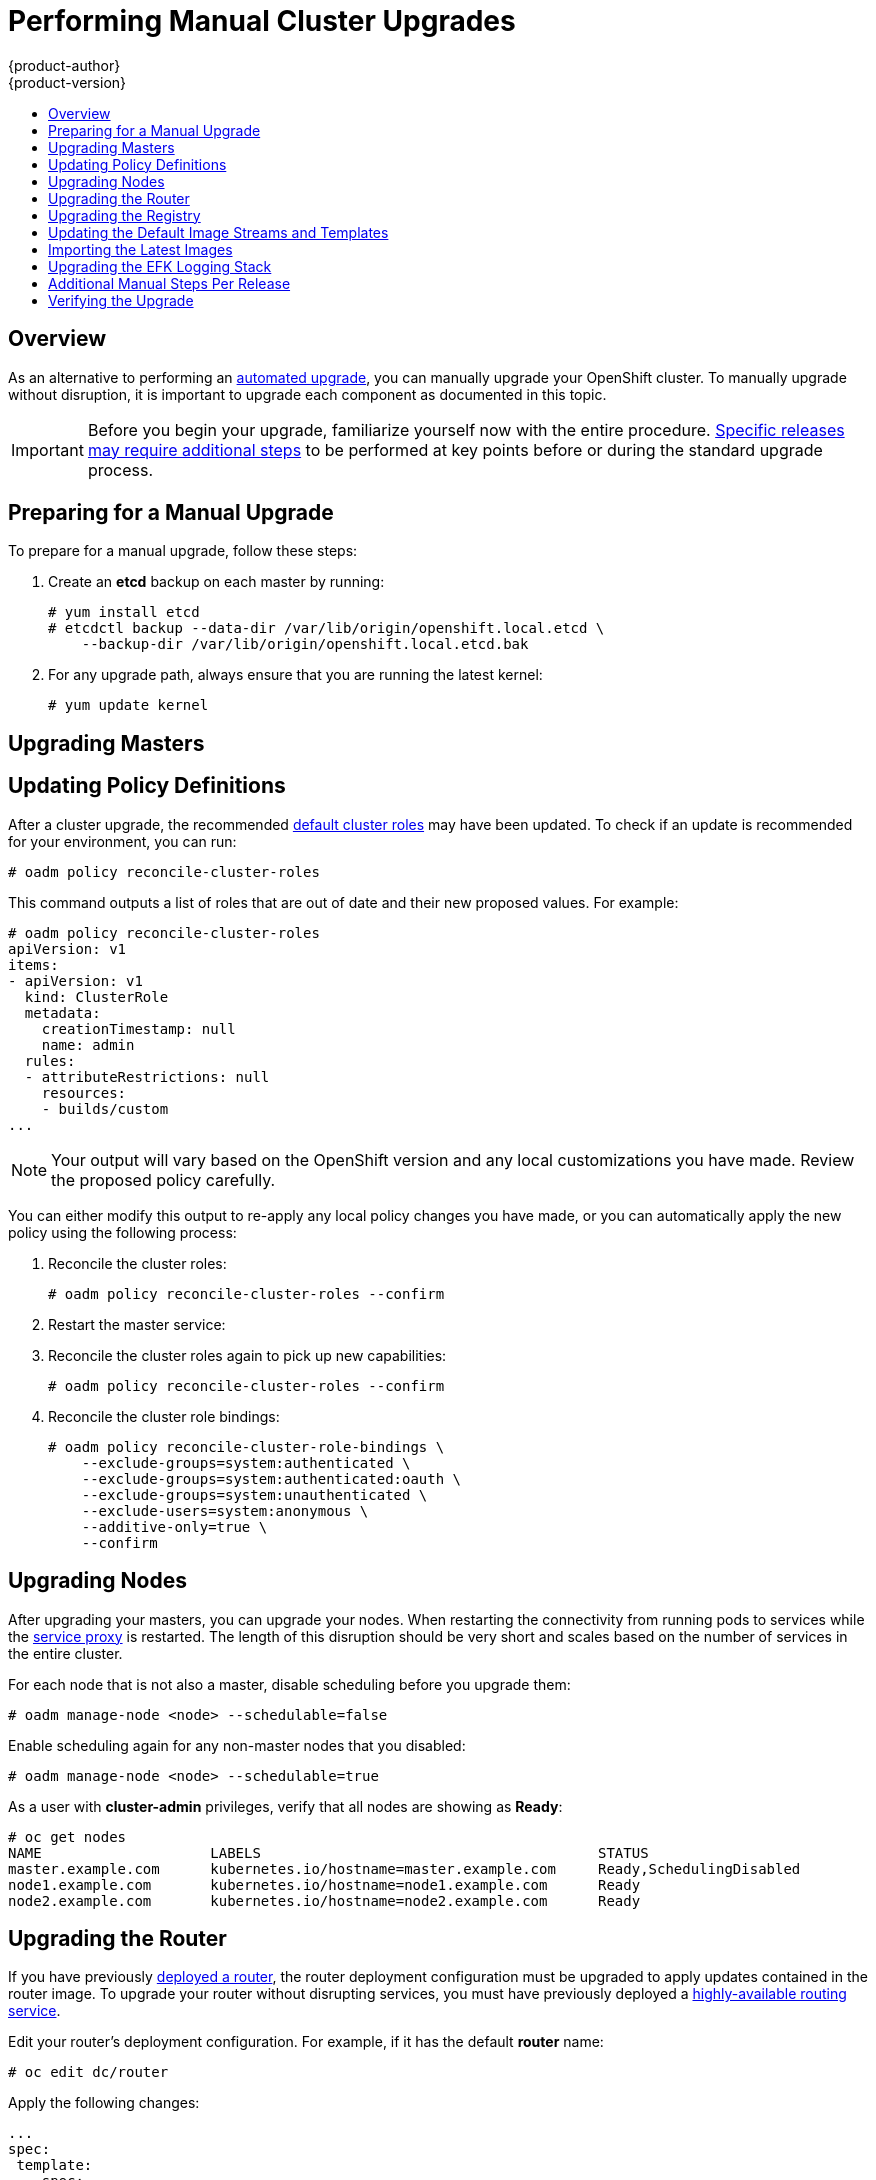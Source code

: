= Performing Manual Cluster Upgrades
{product-author}
{product-version}
:data-uri:
:icons:
:experimental:
:toc: macro
:toc-title:
:prewrap!:

toc::[]

== Overview

As an alternative to performing an
link:../../install_config/upgrading/automated_upgrades.html[automated upgrade],
you can manually upgrade your OpenShift cluster. To manually upgrade without
disruption, it is important to upgrade each component as documented in this
topic.

[IMPORTANT]
====
Before you begin your upgrade, familiarize yourself now with the entire
procedure. link:#additional-instructions-per-release[Specific releases may
require additional steps] to be performed at key points before or during the
standard upgrade process.
====

[[preparing-for-a-manual-upgrade]]
== Preparing for a Manual Upgrade

ifdef::openshift-enterprise[]
[NOTE]
====
If you are on OpenShift Enterprise 3.0, you must first upgrade to 3.1 before
upgrading to 3.2. Further, if you are currently using the Pacemaker HA method,
you must first upgrade to the native HA method before upgrading to 3.2, as the
Pacemaker method is no longer supported starting with 3.2. See the
https://docs.openshift.com/enterprise/3.1/install_config/upgrading/index.html[OpenShift
Enterprise 3.1 upgrade documentation] for instructions.
====

[IMPORTANT]
====
Upgrades from {product-title} 3.1 to 3.2 are currently only supported for
clusters using the RPM-based installation method. Administrators with clusters
using the
link:../../install_config/install/rpm_vs_containerized.html[containerized
installation method] should not perform an upgrade at this time, as development
for this upgrade path is currently in progress. Performing a containerized
upgrade at this time would be detrimental to your cluster. An asynchronous
errata update will be released shortly to provide the ability to successfully
upgrade containerized installations.
(https://bugzilla.redhat.com/show_bug.cgi?id=1331097[*BZ#1331097*],
https://bugzilla.redhat.com/show_bug.cgi?id=1331380[*BZ#1331380*],
https://bugzilla.redhat.com/show_bug.cgi?id=1326642[*BZ#1326642*],
https://bugzilla.redhat.com/show_bug.cgi?id=1328950[*BZ#1328950*])
====
endif::[]

To prepare for a manual upgrade, follow these steps:

ifdef::openshift-enterprise[]
. If you are upgrading from OpenShift Enterprise 3.1 to 3.2, manually disable the
3.1 channel and enable the 3.2 channel on each master and node host:
+
----
# subscription-manager repos --disable="rhel-7-server-ose-3.1-rpms" \
    --enable="rhel-7-server-ose-3.2-rpms"
----
endif::openshift-enterprise[]

. Create an *etcd* backup on each master by running:
+
----
# yum install etcd
# etcdctl backup --data-dir /var/lib/origin/openshift.local.etcd \
    --backup-dir /var/lib/origin/openshift.local.etcd.bak
----

. For any upgrade path, always ensure that you are running the latest kernel:
+
----
# yum update kernel
----

[[upgrading-masters]]
== Upgrading Masters
ifdef::openshift-origin[]
Upgrade your masters first. On each master host, upgrade the *origin-master*
package:

----
# yum upgrade origin-master
----

If you are upgrading from OpenShift Origin 1.0 to 1.1:

. Create the following master proxy client certificates:
+
====
----
# cd /etc/origin/master/
# oadm ca create-master-certs --cert-dir=/etc/origin/master/ \
            --master=https://<internal-master-fqdn>:8443 \
            --public-master=https://<external-master-fqdn>:8443 \
            --hostnames=<external-master-fqdn>,<internal-master-fqdn>,localhost,127.0.0.1,<master-ip-address>,kubernetes.default.local \
            --overwrite=false
----
====
+
This creates files at  *_/etc/origin/master/master.proxy-client.{crt,key}_*.

. Then, add the master proxy client certificates to the
*_/etc/origin/master/master-config.yml_* file on each master:
+
====
----
kubernetesMasterConfig:
  proxyClientInfo:
    certFile: master.proxy-client.crt
    keyFile: master.proxy-client.key
----
====

. Enable the following renamed service on master hosts:
+
----
# systemctl enable origin-master
----

For any upgrade path, now restart the *origin-master* service and review its
logs to ensure services have been restarted successfully:

----
# systemctl restart origin-master
# journalctl -r -u origin-master
----
endif::[]
ifdef::openshift-enterprise[]
Upgrade your masters first. On each master host, upgrade the
*atomic-openshift-master* package:

----
# yum upgrade atomic-openshift-master
----

Now restart the *atomic-openshift-master* service and review its logs to ensure
services have been restarted successfully:

----
# systemctl restart atomic-openshift-master
# journalctl -r -u atomic-openshift-master
----
endif::[]

[[updating-policy-definitions]]
== Updating Policy Definitions

After a cluster upgrade, the recommended
link:../../architecture/additional_concepts/authorization.html#roles[default
cluster roles] may have been updated. To check if an update is recommended for
your environment, you can run:

----
# oadm policy reconcile-cluster-roles
----

This command outputs a list of roles that are out of date and their new proposed
values. For example:

====
----
# oadm policy reconcile-cluster-roles
apiVersion: v1
items:
- apiVersion: v1
  kind: ClusterRole
  metadata:
    creationTimestamp: null
    name: admin
  rules:
  - attributeRestrictions: null
    resources:
    - builds/custom
...
----
====

[NOTE]
====
Your output will vary based on the OpenShift version and any local
customizations you have made. Review the proposed policy carefully.
====

You can either modify this output to re-apply any local policy changes you have
made, or you can automatically apply the new policy using the following process:

. Reconcile the cluster roles:
+
----
# oadm policy reconcile-cluster-roles --confirm
----

. Restart the master service:
+
ifdef::openshift-origin[]
----
# systemctl restart origin-master
----
endif::[]
ifdef::openshift-enterprise[]
----
# systemctl restart atomic-openshift-master
----
endif::[]

. Reconcile the cluster roles again to pick up new capabilities:
+
----
# oadm policy reconcile-cluster-roles --confirm
----

. Reconcile the cluster role bindings:
+
----
# oadm policy reconcile-cluster-role-bindings \
    --exclude-groups=system:authenticated \
    --exclude-groups=system:authenticated:oauth \
    --exclude-groups=system:unauthenticated \
    --exclude-users=system:anonymous \
    --additive-only=true \
    --confirm
----

[[upgrading-nodes]]
== Upgrading Nodes

After upgrading your masters, you can upgrade your nodes. When restarting the
ifdef::openshift-origin[]
*origin-node* service, there will be a brief disruption of outbound network
endif::[]
ifdef::openshift-enterprise[]
*atomic-openshift-node* service, there will be a brief disruption of outbound network
endif::[]
connectivity from running pods to services while the
link:../../architecture/infrastructure_components/kubernetes_infrastructure.html#service-proxy[service
proxy] is restarted. The length of this disruption should be very short and
scales based on the number of services in the entire cluster.

For each node that is not also a master, disable scheduling before you upgrade
them:

----
# oadm manage-node <node> --schedulable=false
----

ifdef::openshift-origin[]
On each node host, upgrade all *origin* packages:

----
# yum upgrade origin\*
----

If you are upgrading from OpenShift Origin 1.0 to 1.1, enable the following
renamed service on node hosts:

----
# systemctl enable origin-node
----

For any upgrade path, now restart the *origin-node* service:

----
# systemctl restart origin-node
----
endif::[]

ifdef::openshift-enterprise[]
On each node host, upgrade all *atomic-openshift* packages:

----
# yum upgrade atomic-openshift\*
----

Now restart the *atomic-openshift-node* service:

----
# systemctl restart atomic-openshift-node
----
endif::[]

Enable scheduling again for any non-master nodes that you disabled:

----
# oadm manage-node <node> --schedulable=true
----

As a user with *cluster-admin* privileges, verify that all nodes are showing as
*Ready*:

====
----
# oc get nodes
NAME                    LABELS                                        STATUS
master.example.com      kubernetes.io/hostname=master.example.com     Ready,SchedulingDisabled
node1.example.com       kubernetes.io/hostname=node1.example.com      Ready
node2.example.com       kubernetes.io/hostname=node2.example.com      Ready
----
====

[[upgrading-the-router]]
== Upgrading the Router

If you have previously
link:../../install_config/install/deploy_router.html[deployed a router], the
router deployment configuration must be upgraded to apply updates contained in
the router image. To upgrade your router without disrupting services, you must
have previously deployed a
link:../../admin_guide/high_availability.html#configuring-a-highly-available-routing-service[highly-available
routing service].

ifdef::openshift-origin[]
[IMPORTANT]
====
If you are upgrading to OpenShift Origin 1.0.4 or 1.0.5, first see the
link:#additional-instructions-per-release[Additional Manual Instructions per
Release] section for important steps specific to your upgrade, then continue
with the router upgrade as described in this section.
====
endif::[]

Edit your router's deployment configuration. For example, if it has the default
*router* name:

====
----
# oc edit dc/router
----
====

Apply the following changes:

====
----
...
spec:
 template:
    spec:
      containers:
      - env:
        ...
ifdef::openshift-enterprise[]
        image: registry.access.redhat.com/openshift3/ose-haproxy-router:v3.2.0.20-3 <1>
endif::[]
ifdef::openshift-origin[]
        image: openshift/origin-haproxy-router:v1.0.6 <1>
endif::[]
        imagePullPolicy: IfNotPresent
        ...
----
====
<1> Adjust the image version to match the version you are upgrading to.

You should see one router pod updated and then the next.

[[upgrading-the-registry]]
== Upgrading the Registry

The registry must also be upgraded for changes to take effect in the registry
image. If you have used a `*PersistentVolumeClaim*` or a host mount point, you
may restart the registry without losing the contents of your registry.
link:../../install_config/install/docker_registry.html#storage-for-the-registry[Deploying
a Docker Registry] details how to configure persistent storage for the registry.

Edit your registry's deployment configuration:

----
# oc edit dc/docker-registry
----

Apply the following changes:

====
----
...
spec:
 template:
    spec:
      containers:
      - env:
        ...
ifdef::openshift-enterprise[]
        image: registry.access.redhat.com/openshift3/ose-docker-registry:v3.2.0.20-3 <1>
endif::[]
ifdef::openshift-origin[]
        image: openshift/origin-docker-registry:v1.0.4 <1>
endif::[]
        imagePullPolicy: IfNotPresent
        ...
----
====
<1> Adjust the image version to match the version you are upgrading to.

[IMPORTANT]
====
Images that are being pushed or pulled from the internal registry at the time of
upgrade will fail and should be restarted automatically. This will not disrupt
pods that are already running.
====

[[updating-the-default-image-streams-and-templates]]
== Updating the Default Image Streams and Templates

ifdef::openshift-origin[]
By default, the link:../../install_config/install/advanced_install.html[advanced
installation] method automatically creates default image streams, InstantApp
templates, and database service templates in the *openshift* project, which is a
default project to which all users have view access. These objects were created
during installation from the JSON files located under
*_/usr/share/openshift/examples_*.

To update these objects, first ensure that you have the latest
*openshift-ansible* code checked out, which provides the example JSON files:

----
# cd ~/openshift-ansible
# git pull https://github.com/openshift/openshift-ansible master
----
endif::[]

ifdef::openshift-enterprise[]
By default, the link:../../install_config/install/quick_install.html[quick] and
link:../../install_config/install/advanced_install.html[advanced installation]
methods automatically create default image streams, InstantApp templates, and
database service templates in the *openshift* project, which is a default
project to which all users have view access. These objects were created during
installation from the JSON files located under the
*_/usr/share/ansible/openshift-ansible/roles/openshift_examples/files/examples/_*
directory.

To update these objects, first update the packages that provide the example JSON
files. On a master host, install or update to the latest version of the
*atomic-openshift-utils* package, which should also update the
*openshift-ansible-** packages:

----
# yum update atomic-openshift-utils
----

The *openshift-ansible-roles* package provides the latest example JSON files.
endif::[]

Now update the global *openshift* project by running the following commands as a
user with *cluster-admin* privileges. It is expected that you will receive
warnings about items that already exist.

ifdef::openshift-enterprise[]
====
----
# oc create -n openshift -f /usr/share/openshift/examples/image-streams/image-streams-rhel7.json
# oc create -n openshift -f /usr/share/openshift/examples/db-templates
# oc create -n openshift -f /usr/share/openshift/examples/quickstart-templates
# oc create -n openshift -f /usr/share/openshift/examples/xpaas-streams
# oc create -n openshift -f /usr/share/openshift/examples/xpaas-templates
# oc replace -n openshift -f /usr/share/openshift/examples/image-streams/image-streams-rhel7.json
# oc replace -n openshift -f /usr/share/openshift/examples/db-templates
# oc replace -n openshift -f /usr/share/openshift/examples/quickstart-templates
# oc replace -n openshift -f /usr/share/openshift/examples/xpaas-streams
# oc replace -n openshift -f /usr/share/openshift/examples/xpaas-templates
----
====
endif::[]
ifdef::openshift-origin[]
====
----
# oc create -n openshift -f roles/openshift_examples/files/examples/v1.1/image-streams/image-streams-centos7.json
# oc create -n openshift -f roles/openshift_examples/files/examples/v1.1/db-templates
# oc create -n openshift -f roles/openshift_examples/files/examples/v1.1/quickstart-templates
# oc replace -n openshift -f roles/openshift_examples/files/examples/v1.1/image-streams/image-streams-centos7.json
# oc replace -n openshift -f roles/openshift_examples/files/examples/v1.1/db-templates
# oc replace -n openshift -f roles/openshift_examples/files/examples/v1.1/quickstart-templates
----
====
endif::[]

[[importing-the-latest-images]]
== Importing the Latest Images

After link:#updating-the-default-image-streams-and-templates[updating the
default image streams], you may also want to ensure that the images within those
streams are updated. For each image stream in the default *openshift* project,
you can run:

----
# oc import-image -n openshift <imagestream>
----

For example, get the list of all image streams in the default *openshift*
project:

====
----
# oc get is -n openshift
NAME     DOCKER REPO                                                      TAGS                   UPDATED
mongodb  registry.access.redhat.com/openshift3/mongodb-24-rhel7           2.4,latest,v3.1.1.6    16 hours ago
mysql    registry.access.redhat.com/openshift3/mysql-55-rhel7             5.5,latest,v3.1.1.6    16 hours ago
nodejs   registry.access.redhat.com/openshift3/nodejs-010-rhel7           0.10,latest,v3.1.1.6   16 hours ago
...
----
====

Update each image stream one at a time:

====
----
# oc import-image -n openshift nodejs
Waiting for the import to complete, CTRL+C to stop waiting.
The import completed successfully.

Name:                   nodejs
Created:                16 hours ago
Labels:                 <none>
Annotations:            openshift.io/image.dockerRepositoryCheck=2015-07-21T13:17:00Z
Docker Pull Spec:       registry.access.redhat.com/openshift3/nodejs-010-rhel7

Tag             Spec            Created         PullSpec                                                        Image
0.10            latest          16 hours ago    registry.access.redhat.com/openshift3/nodejs-010-rhel7:latest   66d92cebc0e48e4e4be3a93d0f9bd54f21af7928ceaa384d20800f6e6fcf669f
latest                          16 hours ago    registry.access.redhat.com/openshift3/nodejs-010-rhel7:latest   66d92cebc0e48e4e4be3a93d0f9bd54f21af7928ceaa384d20800f6e6fcf669f
v3.2.0.20-3       <pushed>        16 hours ago    registry.access.redhat.com/openshift3/nodejs-010-rhel7:v3.2.0 66d92cebc0e48e4e4be3a93d0f9bd54f21af7928ceaa384d20800f6e6fcf669f
----
====

[IMPORTANT]
====
In order to update your S2I-based applications, you must manually trigger a new
build of those applications after importing the new images using `oc start-build
<app-name>`.
====

ifdef::openshift-origin[]
:sect: manual
// tag::30to31updatingcerts[]
[id='{sect}-updating-master-and-node-certificates']
== Updating Master and Node Certificates

The following steps may be required for any OpenShift cluster that was
originally installed prior to the
https://github.com/openshift/origin/releases[OpenShift Origin 1.0.8 release].
This may include any and all updates from that version.

[id='{sect}-updating-node-certificates']
=== Node Certificates

With the 1.0.8 release, certificates for each of the kubelet nodes were updated
to include the IP address of the node. Any node certificates generated before
the 1.0.8 release may not contain the IP address of the node.

If a node is missing the IP address as part of its certificate, clients may
refuse to connect to the kubelet endpoint. Usually this will result in errors
regarding the certificate not containing an `IP SAN`.

In order to remedy this situation, you may need to manually update the
certificates for your node.

[id='{sect}-checking-the-nodes-certificate']
==== Checking the Node's Certificate

The following command can be used to determine which Subject Alternative Names
(SANs) are present in the node's serving certificate. In this example, the
Subject Alternative Names are *mynode*, *mynode.mydomain.com*, and *1.2.3.4*:

====
----
# openssl x509 -in /etc/origin/node/server.crt -text -noout | grep -A 1 "Subject Alternative Name"
X509v3 Subject Alternative Name:
DNS:mynode, DNS:mynode.mydomain.com, IP: 1.2.3.4
----
====

Ensure that the `*nodeIP*` value set in the
*_/etc/origin/node/node-config.yaml_* file is present in the IP values from the
Subject Alternative Names listed in the node's serving certificate. If the
`*nodeIP*` is not present, then it will need to be added to the node's
certificate.

If the `*nodeIP*` value is already contained within the Subject Alternative
Names, then no further steps are required.

You will need to know the Subject Alternative Names and `*nodeIP*` value for the
following steps.

[id='{sect}-generating-a-new-node-certificate']
==== Generating a New Node Certificate

If your current node certificate does not contain the proper IP address, then
you must regenerate a new certificate for your node.

[IMPORTANT]
====
Node certificates will be regenerated on the master (or first master) and are
then copied into place on node systems.
====

. Create a temporary directory in which to perform the following steps:
+
----
# mkdir /tmp/node_certificate_update
# cd /tmp/node_certificate_update
----

. Export the signing options:
+
----
# export signing_opts="--signer-cert=/etc/origin/master/ca.crt \
    --signer-key=/etc/origin/master/ca.key \
    --signer-serial=/etc/origin/master/ca.serial.txt"
----

. Generate the new certificate:
+
----
# oadm ca create-server-cert --cert=server.crt \
  --key=server.key $signing_opts \
  --hostnames=<existing_SANs>,<nodeIP>
----
+
For example, if the Subject Alternative Names from before were *mynode*,
*mynode.mydomain.com*, and *1.2.3.4*, and the `*nodeIP*` was 10.10.10.1, then
you would need to run the following command:
+
----
# oadm ca create-server-cert --cert=server.crt \
  --key=server.key $signing_opts \
  --hostnames=mynode,mynode.mydomain.com,1.2.3.4,10.10.10.1
----

[id='{sect}-replace-node-serving-certificates']
==== Replace Node Serving Certificates

Back up the existing *_/etc/origin/node/server.crt_* and
*_/etc/origin/node/server.key_* files for your node:

----
# mv /etc/origin/node/server.crt /etc/origin/node/server.crt.bak
# mv /etc/origin/node/server.key /etc/origin/node/server.key.bak
----

You must now copy the new *_server.crt_* and *_server.key_* created in the
temporary directory during the previous step:

----
# mv /tmp/node_certificate_update/server.crt /etc/origin/node/server.crt
# mv /tmp/node_certificate_update/server.key /etc/origin/node/server.key
----

After you have replaced the node's certificate, restart the node service:

----
# systemctl restart origin-node
----

[id='{sect}-updating-master-certificates']
=== Master Certificates

With the 1.0.8 release, certificates for each of the masters were updated to
include all names that pods may use to communicate with masters. Any master
certificates generated before the 1.0.8 release may not contain these additional
service names.

[id='{sect}-checking-the-masters-certificate']
==== Checking the Master's Certificate

The following command can be used to determine which Subject Alternative Names
(SANs) are present in the master's serving certificate. In this example, the
Subject Alternative Names are *mymaster*, *mymaster.mydomain.com*, and
*1.2.3.4*:

----
# openssl x509 -in /etc/origin/master/master.server.crt -text -noout | grep -A 1 "Subject Alternative Name"
X509v3 Subject Alternative Name:
DNS:mymaster, DNS:mymaster.mydomain.com, IP: 1.2.3.4
----

Ensure that the following entries are present in the Subject Alternative Names
for the master's serving certificate:

[options="header"]
|===
|Entry |Example

|Kubernetes service IP address
|172.30.0.1

|All master host names
|*master1.example.com*

|All master IP addresses
|192.168.122.1

|Public master host name in clustered environments
|*public-master.example.com*

|*kubernetes*
|

|*kubernetes.default*
|

|*kubernetes.default.svc*
|

|*kubernetes.default.svc.cluster.local*
|

|*openshift*
|

|*openshift.default*
|

|*openshift.default.svc*
|

|*openshift.default.svc.cluster.local*
|
|===

If these names are already contained within the Subject Alternative Names, then
no further steps are required.

[id='{sect}-generating-a-new-master-certificate']
==== Generating a New Master Certificate

If your current master certificate does not contain all names from the list
above, then you must generate a new certificate for your master:

. Back up the existing *_/etc/origin/master/master.server.crt_* and
*_/etc/origin/master/master.server.key_* files for your master:
+
----
# mv /etc/origin/master/master.server.crt /etc/origin/master/master.server.crt.bak
# mv /etc/origin/master/master.server.key /etc/origin/master/master.server.key.bak
----

. Export the service names. These names will be used when generating the new
certificate:
+
----
# export service_names="kubernetes,kubernetes.default,kubernetes.default.svc,kubernetes.default.svc.cluster.local,openshift,openshift.default,openshift.default.svc,openshift.default.svc.cluster.local"
----

. You will need the first IP in the services
subnet (the *kubernetes* service IP) as well as the values of `*masterIP*`,
`*masterURL*` and `*publicMasterURL*` contained in the
*_/etc/origin/master/master-config.yaml_* file for the following steps.
+
The *kubernetes* service IP can be obtained with:
+
----
# oc get svc/kubernetes --template='{{.spec.clusterIP}}'
----

. Generate the new certificate:
+
====
----
# oadm ca create-master-certs \
      --hostnames=<master_hostnames>,<master_IP_addresses>,<kubernetes_service_IP>,$service_names \ <1> <2> <3>
      --master=<internal_master_address> \ <4>
      --public-master=<public_master_address> \ <5>
      --cert-dir=/etc/origin/master/ \
      --overwrite=false
----
<1> Adjust `<master_hostnames>` to match your master host name. In a clustered
environment, add all master host names.
<2> Adjust `<master_IP_addresses>` to match the value of `*masterIP*`. In a
clustered environment, add all master IP addresses.
<3> Adjust `<kubernetes_service_IP>` to the first IP in the *kubernetes*
services subnet.
<4> Adjust `<internal_master_address>` to match the value of `*masterURL*`.
<5> Adjust `<public_master_address>` to match the value of `*masterPublicURL*`.
====

. Restart master services. For single master deployments:
+
----
# systemctl restart origin-master
----
+
For native HA multiple master deployments:
+
----
# systemctl restart origin-master-api
# systemctl restart origin-master-controllers
----
+
After the service restarts, the certificate update is complete.
// end::30to31updatingcerts[]
endif::openshift-origin[]

[[manual-upgrading-efk-logging-stack]]
== Upgrading the EFK Logging Stack

If you have previously link:../../install_config/aggregate_logging.html[deployed
the EFK logging stack] and want to upgrade to the latest logging component
images, you must take the following steps to safely upgrade with minimal
disruption to your log data.

[NOTE]
====
The following steps apply when upgrading from {product-title}
ifdef::openshift-origin[]
1.1 to 1.2.
endif::[]
ifdef::openshift-enterprise[]
3.1 to 3.2, or are applying an asynchronous update to 3.2. These steps will pull
the latest 3.2 logging images.
endif::[]
====

. Ensure you are working in the project where the EFK stack was previously
deployed, and stay in that project for the remainder of these steps. For
example, if the project is named *logging*:
+
----
$ oc project logging
----

. Scale down your Fluentd instances to 0:
+
----
$ oc scale dc/logging-fluentd --replicas=0
----
+
Wait until they have properly terminated. This helps prevent loss of data by
giving them time to properly flush their current buffer and send any logs they
were processing to Elasticsearch.

. Scale down your Kibana instances:
+
----
$ oc scale dc/logging-kibana --replicas=0
----
+
If you have an operations deployment, also run:
+
----
$ oc scale dc/logging-kibana-ops --replicas=0
----

. Once your Fluentd and Kibana pods are confirmed to be terminated, you can
safely scale down the Elasticsearch pods:
+
----
$ oc scale dc/logging-es-<unique_name> --replicas=0
----
+
If you have an operations deployment, also run:
+
----
$ oc scale dc/logging-es-ops-<unique_name> --replicas=0
----

. After your Elasticsearch pods are confirmed to be terminated, you can now rerun
the deployer to generate any missing or changed features.

ifdef::openshift-origin[]
.. Follow the same steps as done previously in
link:../../install_config/aggregate_logging.html#deploying-the-efk-stack[Deploying
the EFK Stack]. After the deployer completes, re-attach your persistent volumes
you were using previously.
endif::openshift-origin[]
ifdef::openshift-enterprise[]
.. Follow step 1 as done previously in
link:../../install_config/aggregate_logging.html#deploying-the-efk-stack[Deploying
the EFK Stack]. After the deployer completes, as a cluster administrator, re-attach
your persistent volumes you were using previously and then deploy a template that
is created by the deployer:
+
====
----
$ oc process logging-support-template | oc apply -f -
----
====
endif::openshift-enterprise[]

. Next, scale Elasticsearch back up incrementally so that the cluster has time
to rebuild.

.. To begin, scale up to 1:
+
----
$ oc scale dc/logging-es-<unique_name> --replicas=1
----
+
Follow the logs of the resulting pod to ensure that it is able to recover its
indices correctly and that there are no errors:
+
----
$ oc logs -f <pod_name>
----
+
If that is successful, you can then do the same for the operations cluster, if
one was previously used.

.. After all Elasticsearch nodes have recovered their indices, continue to scale it
back up to the size it was prior to doing maintenance. Check the logs of the
Elasticsearch members to verify that they have correctly joined the cluster and
recovered.

. Now scale Kibana and Fluentd back up to their previous state. Because Fluentd
was shut down and allowed to push its remaining records to Elasticsearch in the
previous steps, it can now pick back up from where it left off with no loss of
logs, provided any unread log files are still available on the node.

. In the latest version, Kibana will display indices differently now in order
to prevent users from being able to access the logs of previously created
projects that have been deleted.
+
Due to this change, your old logs will not appear automatically. To migrate your
old indices to the new format, rerun the deployer with `-v MODE=migrate` in addition
to your prior flags. This should be run while your Elasticsearch cluster is running, as the
script must connect to it to make changes.
+
[NOTE]
====
This only impacts non-operations logs. Operations logs will appear the same as
in previous versions. There should be minimal performance impact to
Elasticsearch while running this and it will not perform an install.
====

[[additional-instructions-per-release]]
== Additional Manual Steps Per Release

Some OpenShift releases may have additional instructions specific to that
release that must be performed to fully apply the updates across the cluster.
Read through the following sections carefully depending on your upgrade path, as
you may be required to perform certain steps at key points during the standard
upgrade process described earlier in this topic.

ifdef::openshift-enterprise[]
See the link:../../release_notes/ose_3_2_release_notes.html[OpenShift Enterprise
3.2 Release Notes] to review the latest release notes.

[[manual-step-ose-3-2-0]]
=== OpenShift Enterprise 3.2.0

There are no additional manual steps for these releases that are not already
mentioned inline during the link:#manual-upgrades[standard manual upgrade
process].
endif::openshift-enterprise[]

ifdef::openshift-origin[]
[[openshift-origin-1-1-0]]
=== OpenShift Origin 1.1.0

There are no additional manual steps for this release that are not already
mentioned inline during the link:#manual-upgrades[standard manual upgrade
process].

[[openshift-origin-1-0-4]]
=== OpenShift Origin 1.0.4

The following steps are required for the
https://github.com/openshift/origin/releases/tag/v1.0.4[OpenShift Origin 1.0.4
release].

*Creating a Service Account for the Router*

The default HAProxy router was updated to utilize host ports and requires that a
service account be created and made a member of the privileged
link:../../admin_guide/manage_scc.html[security context constraint] (SCC).
Additionally, "down-then-up" rolling upgrades have been added and is now the
preferred strategy for upgrading routers.

After upgrading your master and nodes but before updating to the newer router,
you must create a service account for the router. As a cluster administrator,
ensure you are operating on the *default* project:

====
----
# oc project default
----
====

Delete any existing *router* service account and create a new one:

====
----
# oc delete serviceaccount/router
serviceaccounts/router

# echo '{"kind":"ServiceAccount","apiVersion":"v1","metadata":{"name":"router"}}' | oc create -f -
serviceaccounts/router
----
====

Edit the *privileged* SCC:

====
----
# oc edit scc privileged
----
====

Apply the following changes:

====
----
allowHostDirVolumePlugin: true
allowHostNetwork: true <1>
allowHostPorts: true <2>
allowPrivilegedContainer: true
...
users:
- system:serviceaccount:openshift-infra:build-controller
- system:serviceaccount:default:router <3>
----
<1> Add or update `allowHostNetwork: true`.
<2> Add or update `allowHostPorts: true`.
<3> Add the service account you created to the `*users*` list at the end of the
file.
====

Edit your router's deployment configuration:

====
----
# oc edit dc/router
----
====

Apply the following changes:

====
----
...
spec:
  replicas: 2
  selector:
    router: router
  strategy:
    resources: {}
    rollingParams:
      intervalSeconds: 1
      timeoutSeconds: 120
      updatePeriodSeconds: 1
      updatePercent: -10 <1>
    type: Rolling
    ...
  template:
    ...
    spec:
      ...
      dnsPolicy: ClusterFirst
      restartPolicy: Always
      serviceAccount: router <2>
      serviceAccountName: router <3>
...
----
====
<1> Add `updatePercent: -10` to allow down-then-up rolling upgrades.
<2> Add `serviceAccount: router` to the template `*spec*`.
<3> Add `serviceAccountName: router` to the template `*spec*`.

Now upgrade your router per the link:#upgrading-the-router[standard router
upgrade steps].

[[openshift-origin-1-0-5]]
=== OpenShift Origin 1.0.5

The following steps are required for the
https://github.com/openshift/origin/releases[OpenShift Origin 1.0.5
release].

*Switching the Router to Use the Host Network Stack*

The default HAProxy router was updated to use the host networking stack by
default instead of the former behavior of
link:../../install_config/install/deploy_router.html#using-the-container-network-stack[using
the container network stack], which proxied traffic to the router, which in turn
proxied the traffic to the target service and container. This new default
behavior benefits performance because network traffic from remote clients no
longer needs to take multiple hops through user space in order to reach the
target service and container.

Additionally, the new default behavior enables the router to get the actual
source IP address of the remote connection. This is useful for defining
ingress rules based on the originating IP, supporting sticky sessions, and
monitoring traffic, among other uses.

Existing router deployments will continue to use the container network stack
unless modified to switch to using the host network stack.

To switch the router to use the host network stack, edit your router's
deployment configuration:

====
----
# oc edit dc/router
----
====

Apply the following changes:

====
----
...
spec:
  replicas: 2
  selector:
    router: router
    ...
  template:
    ...
    spec:
      ...
      ports:
        - containerPort: 80 <1>
          hostPort: 80
          protocol: TCP
        - containerPort: 443 <1>
          hostPort: 443
          protocol: TCP
        - containerPort: 1936 <1>
          hostPort: 1936
          name: stats
          protocol: TCP
        resources: {}
        terminationMessagePath: /dev/termination-log
      dnsPolicy: ClusterFirst
      hostNetwork: true <2>
      restartPolicy: Always
...
----
====
<1> For host networking, ensure that the `*containerPort*` value matches the
`*hostPort*` values for each of the ports.
<2> Add `*hostNetwork: true*` to the template `*spec*`.

Now upgrade your router per the link:#upgrading-the-router[standard router
upgrade steps].

*Configuring serviceNetworkCIDR for the SDN*

Add the `*serviceNetworkCIDR*` parameter to the `*networkConfig*` section in
*_/etc/origin/master/master-config.yaml_*. This value should match the
`*servicesSubnet*` value in the `*kubernetesMasterConfig*` section:

====
----
kubernetesMasterConfig:
  servicesSubnet: 172.30.0.0/16
...
networkConfig:
  serviceNetworkCIDR: 172.30.0.0/16
----
====

*Adding the Scheduler Configuration API Version*

The scheduler configuration file incorrectly lacked `*kind*` and `*apiVersion*`
fields when deployed using the quick or advanced installation methods. This will
affect future upgrades, so it is important to add those values if they do not
exist.

Modify the *_/etc/origin/master/scheduler.json_* file to add the `*kind*` and
`*apiVersion*` fields:

====
----
{
  "kind": "Policy", <1>
  "apiVersion": "v1", <2>
  "predicates": [
  ...
}
----
====
<1> Add `*"kind": "Policy",*`
<2> Add `*"apiVersion": "v1",*`
endif::[]

[[manual-upgrades-verifying-the-upgrade]]
== Verifying the Upgrade

To verify the upgrade, first check that all nodes are marked as *Ready*:

====
----
# oc get nodes
NAME                 LABELS                                                                STATUS
master.example.com   kubernetes.io/hostname=master.example.com,region=infra,zone=default   Ready
node1.example.com    kubernetes.io/hostname=node1.example.com,region=primary,zone=east     Ready
----
====

Then, verify that you are running the expected versions of the *docker-registry*
and *router* images, if deployed:

====
----
ifdef::openshift-enterprise[]
# oc get -n default dc/docker-registry -o json | grep \"image\"
    "image": "openshift3/ose-docker-registry:v3.2.0.20-3",
# oc get -n default dc/router -o json | grep \"image\"
    "image": "openshift3/ose-haproxy-router:v3.2.0.20-3",
endif::[]
ifdef::openshift-origin[]
# oc get -n default dc/docker-registry -o json | grep \"image\"
    "image": "openshift/origin-docker-registry:v1.0.6",
# oc get -n default dc/router -o json | grep \"image\"
    "image": "openshift/origin-haproxy-router:v1.0.6",
endif::[]
----
====

ifdef::openshift-origin[]
If you upgraded from Origin 1.0 to Origin 1.1, verify in your old
*_/etc/sysconfig/openshift-master_* and *_/etc/sysconfig/openshift-node_* files
that any custom configuration is added to your new
*_/etc/sysconfig/origin-master_* and *_/etc/sysconfig/origin-node_* files.
endif::[]

After upgrading, you can use the diagnostics tool on the master to look for
common issues:

====
----
# oadm diagnostics
...
[Note] Summary of diagnostics execution:
[Note] Completed with no errors or warnings seen.
----
====
